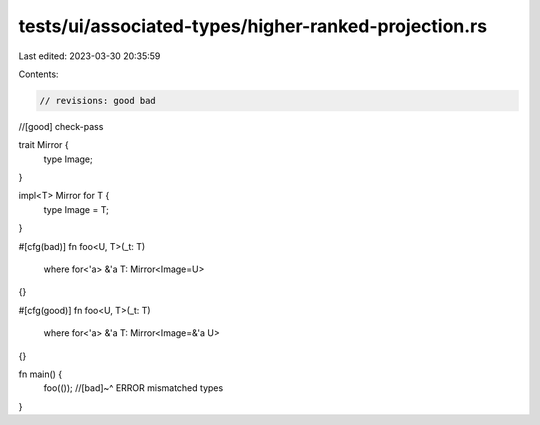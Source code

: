 tests/ui/associated-types/higher-ranked-projection.rs
=====================================================

Last edited: 2023-03-30 20:35:59

Contents:

.. code-block:: rs

    // revisions: good bad
//[good] check-pass

trait Mirror {
    type Image;
}

impl<T> Mirror for T {
    type Image = T;
}

#[cfg(bad)]
fn foo<U, T>(_t: T)
    where for<'a> &'a T: Mirror<Image=U>
{}

#[cfg(good)]
fn foo<U, T>(_t: T)
    where for<'a> &'a T: Mirror<Image=&'a U>
{}

fn main() {
    foo(());
    //[bad]~^ ERROR mismatched types
}


